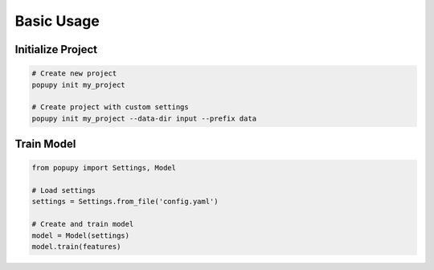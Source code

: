 Basic Usage
==========

Initialize Project
----------------

.. code-block:: bash

   # Create new project
   popupy init my_project

   # Create project with custom settings
   popupy init my_project --data-dir input --prefix data

Train Model
----------

.. code-block:: python

   from popupy import Settings, Model

   # Load settings
   settings = Settings.from_file('config.yaml')

   # Create and train model
   model = Model(settings)
   model.train(features)